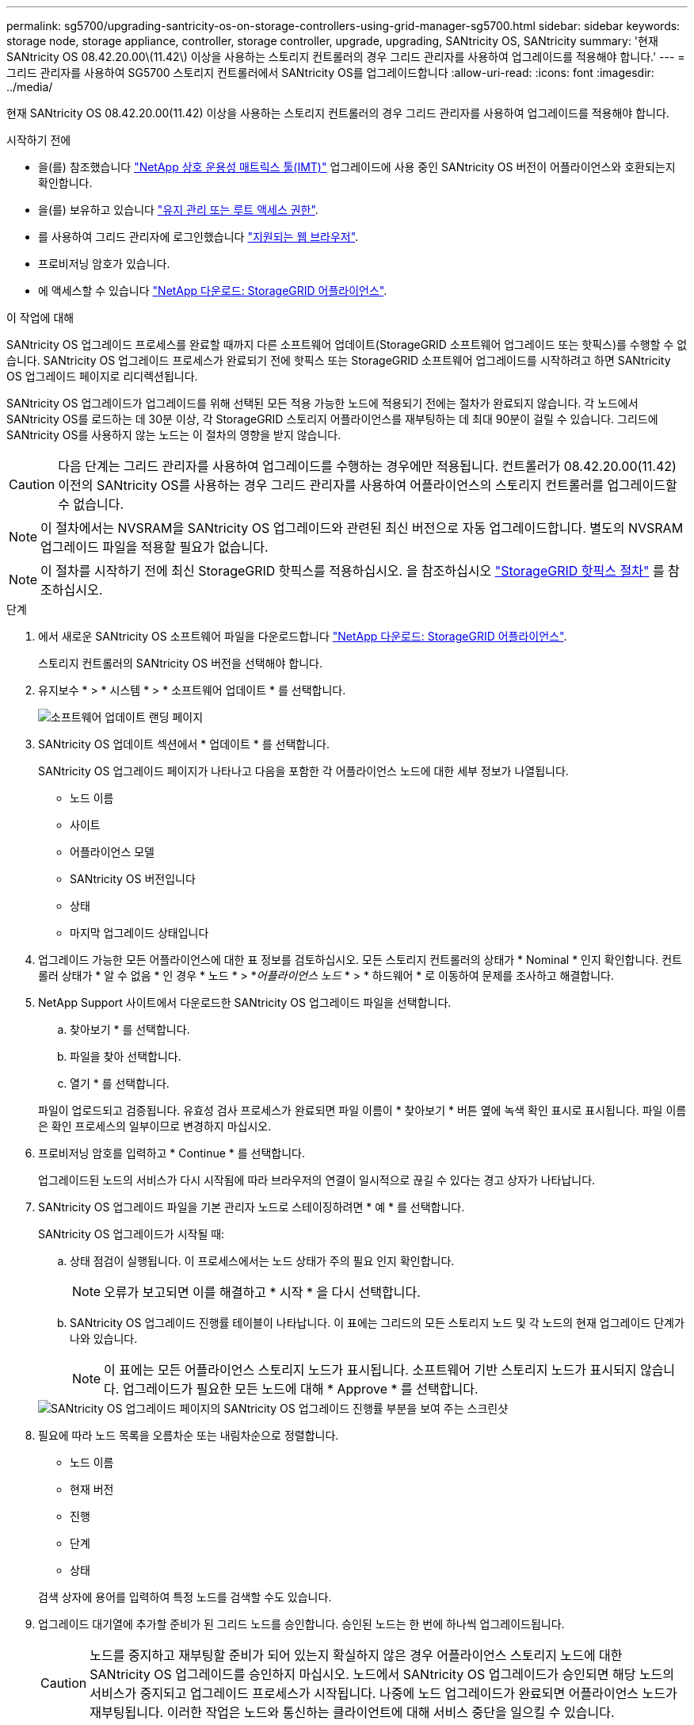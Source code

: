---
permalink: sg5700/upgrading-santricity-os-on-storage-controllers-using-grid-manager-sg5700.html 
sidebar: sidebar 
keywords: storage node, storage appliance, controller, storage controller, upgrade, upgrading, SANtricity OS, SANtricity 
summary: '현재 SANtricity OS 08.42.20.00\(11.42\) 이상을 사용하는 스토리지 컨트롤러의 경우 그리드 관리자를 사용하여 업그레이드를 적용해야 합니다.' 
---
= 그리드 관리자를 사용하여 SG5700 스토리지 컨트롤러에서 SANtricity OS를 업그레이드합니다
:allow-uri-read: 
:icons: font
:imagesdir: ../media/


[role="lead"]
현재 SANtricity OS 08.42.20.00(11.42) 이상을 사용하는 스토리지 컨트롤러의 경우 그리드 관리자를 사용하여 업그레이드를 적용해야 합니다.

.시작하기 전에
* 을(를) 참조했습니다 https://imt.netapp.com/matrix/#welcome["NetApp 상호 운용성 매트릭스 툴(IMT)"^] 업그레이드에 사용 중인 SANtricity OS 버전이 어플라이언스와 호환되는지 확인합니다.
* 을(를) 보유하고 있습니다 https://docs.netapp.com/us-en/storagegrid-118/admin/admin-group-permissions.html["유지 관리 또는 루트 액세스 권한"^].
* 를 사용하여 그리드 관리자에 로그인했습니다 https://docs.netapp.com/us-en/storagegrid-118/admin/web-browser-requirements.html["지원되는 웹 브라우저"^].
* 프로비저닝 암호가 있습니다.
* 에 액세스할 수 있습니다 https://mysupport.netapp.com/site/products/all/details/storagegrid-appliance/downloads-tab["NetApp 다운로드: StorageGRID 어플라이언스"^].


.이 작업에 대해
SANtricity OS 업그레이드 프로세스를 완료할 때까지 다른 소프트웨어 업데이트(StorageGRID 소프트웨어 업그레이드 또는 핫픽스)를 수행할 수 없습니다. SANtricity OS 업그레이드 프로세스가 완료되기 전에 핫픽스 또는 StorageGRID 소프트웨어 업그레이드를 시작하려고 하면 SANtricity OS 업그레이드 페이지로 리디렉션됩니다.

SANtricity OS 업그레이드가 업그레이드를 위해 선택된 모든 적용 가능한 노드에 적용되기 전에는 절차가 완료되지 않습니다. 각 노드에서 SANtricity OS를 로드하는 데 30분 이상, 각 StorageGRID 스토리지 어플라이언스를 재부팅하는 데 최대 90분이 걸릴 수 있습니다. 그리드에 SANtricity OS를 사용하지 않는 노드는 이 절차의 영향을 받지 않습니다.


CAUTION: 다음 단계는 그리드 관리자를 사용하여 업그레이드를 수행하는 경우에만 적용됩니다. 컨트롤러가 08.42.20.00(11.42) 이전의 SANtricity OS를 사용하는 경우 그리드 관리자를 사용하여 어플라이언스의 스토리지 컨트롤러를 업그레이드할 수 없습니다.


NOTE: 이 절차에서는 NVSRAM을 SANtricity OS 업그레이드와 관련된 최신 버전으로 자동 업그레이드합니다. 별도의 NVSRAM 업그레이드 파일을 적용할 필요가 없습니다.


NOTE: 이 절차를 시작하기 전에 최신 StorageGRID 핫픽스를 적용하십시오. 을 참조하십시오 https://docs.netapp.com/us-en/storagegrid-118/maintain/storagegrid-hotfix-procedure.html["StorageGRID 핫픽스 절차"^] 를 참조하십시오.

.단계
. [[download-SANtricity-OS]]에서 새로운 SANtricity OS 소프트웨어 파일을 다운로드합니다 https://mysupport.netapp.com/site/products/all/details/storagegrid-appliance/downloads-tab["NetApp 다운로드: StorageGRID 어플라이언스"^].
+
스토리지 컨트롤러의 SANtricity OS 버전을 선택해야 합니다.

. 유지보수 * > * 시스템 * > * 소프트웨어 업데이트 * 를 선택합니다.
+
image::../media/software_update_landing.png[소프트웨어 업데이트 랜딩 페이지]

. SANtricity OS 업데이트 섹션에서 * 업데이트 * 를 선택합니다.
+
SANtricity OS 업그레이드 페이지가 나타나고 다음을 포함한 각 어플라이언스 노드에 대한 세부 정보가 나열됩니다.

+
** 노드 이름
** 사이트
** 어플라이언스 모델
** SANtricity OS 버전입니다
** 상태
** 마지막 업그레이드 상태입니다


. 업그레이드 가능한 모든 어플라이언스에 대한 표 정보를 검토하십시오. 모든 스토리지 컨트롤러의 상태가 * Nominal * 인지 확인합니다. 컨트롤러 상태가 * 알 수 없음 * 인 경우 * 노드 * > *_어플라이언스 노드_ * > * 하드웨어 * 로 이동하여 문제를 조사하고 해결합니다.
. NetApp Support 사이트에서 다운로드한 SANtricity OS 업그레이드 파일을 선택합니다.
+
.. 찾아보기 * 를 선택합니다.
.. 파일을 찾아 선택합니다.
.. 열기 * 를 선택합니다.


+
파일이 업로드되고 검증됩니다. 유효성 검사 프로세스가 완료되면 파일 이름이 * 찾아보기 * 버튼 옆에 녹색 확인 표시로 표시됩니다. 파일 이름은 확인 프로세스의 일부이므로 변경하지 마십시오.

. 프로비저닝 암호를 입력하고 * Continue * 를 선택합니다.
+
업그레이드된 노드의 서비스가 다시 시작됨에 따라 브라우저의 연결이 일시적으로 끊길 수 있다는 경고 상자가 나타납니다.

. SANtricity OS 업그레이드 파일을 기본 관리자 노드로 스테이징하려면 * 예 * 를 선택합니다.
+
SANtricity OS 업그레이드가 시작될 때:

+
.. 상태 점검이 실행됩니다. 이 프로세스에서는 노드 상태가 주의 필요 인지 확인합니다.
+

NOTE: 오류가 보고되면 이를 해결하고 * 시작 * 을 다시 선택합니다.

.. SANtricity OS 업그레이드 진행률 테이블이 나타납니다. 이 표에는 그리드의 모든 스토리지 노드 및 각 노드의 현재 업그레이드 단계가 나와 있습니다.
+

NOTE: 이 표에는 모든 어플라이언스 스토리지 노드가 표시됩니다. 소프트웨어 기반 스토리지 노드가 표시되지 않습니다. 업그레이드가 필요한 모든 노드에 대해 * Approve * 를 선택합니다.

+
image::../media/santricity_upgrade_progress_table.png[SANtricity OS 업그레이드 페이지의 SANtricity OS 업그레이드 진행률 부분을 보여 주는 스크린샷]



. 필요에 따라 노드 목록을 오름차순 또는 내림차순으로 정렬합니다.
+
** 노드 이름
** 현재 버전
** 진행
** 단계
** 상태


+
검색 상자에 용어를 입력하여 특정 노드를 검색할 수도 있습니다.

. 업그레이드 대기열에 추가할 준비가 된 그리드 노드를 승인합니다. 승인된 노드는 한 번에 하나씩 업그레이드됩니다.
+

CAUTION: 노드를 중지하고 재부팅할 준비가 되어 있는지 확실하지 않은 경우 어플라이언스 스토리지 노드에 대한 SANtricity OS 업그레이드를 승인하지 마십시오. 노드에서 SANtricity OS 업그레이드가 승인되면 해당 노드의 서비스가 중지되고 업그레이드 프로세스가 시작됩니다. 나중에 노드 업그레이드가 완료되면 어플라이언스 노드가 재부팅됩니다. 이러한 작업은 노드와 통신하는 클라이언트에 대해 서비스 중단을 일으킬 수 있습니다.

+
** 모든 스토리지 노드를 SANtricity OS 업그레이드 대기열에 추가하려면 * 모두 승인 * 버튼을 선택합니다.
+

NOTE: 노드 업그레이드 순서가 중요한 경우 노드 또는 노드 그룹을 한 번에 하나씩 승인하고 다음 노드를 승인하기 전에 각 노드에서 업그레이드가 완료될 때까지 기다립니다.

** 하나 이상의 * Approve * (승인 *) 버튼을 선택하여 하나 이상의 노드를 SANtricity OS 업그레이드 대기열에 추가합니다. 상태가 공칭 값이 아닌 경우 * Approve * (승인 *) 버튼이 비활성화됩니다.
+
Approve * 를 선택하면 업그레이드 프로세스에서 노드를 업그레이드할 수 있는지 여부를 결정합니다. 노드를 업그레이드할 수 있는 경우 업그레이드 대기열에 추가됩니다.

+
일부 노드의 경우 선택한 업그레이드 파일이 의도적으로 적용되지 않으며 이러한 특정 노드를 업그레이드하지 않고 업그레이드 프로세스를 완료할 수 있습니다. 의도적으로 업그레이드되지 않은 노드는 완료(업그레이드 시도) 단계를 표시하고 세부 정보 열에 노드가 업그레이드되지 않은 이유를 표시합니다.



. SANtricity OS 업그레이드 대기열에서 노드 또는 모든 노드를 제거해야 하는 경우 * 제거 * 또는 * 모두 제거 * 를 선택합니다.
+
스테이지가 대기 모드 를 넘어 진행되면 * 제거 * 버튼이 숨겨지고 더 이상 SANtricity OS 업그레이드 프로세스에서 노드를 제거할 수 없습니다.

. SANtricity OS 업그레이드가 승인된 각 그리드 노드에 적용될 때까지 기다립니다.
+
** SANtricity OS 업그레이드를 적용하는 동안 노드에 오류 단계가 표시되는 경우 해당 노드에 대한 업그레이드가 실패합니다. 기술 지원의 도움을 받아 어플라이언스를 유지보수 모드로 전환하여 복구해야 할 수도 있습니다.
** 노드의 펌웨어가 너무 오래되어 그리드 관리자를 사용하여 업그레이드할 수 없는 경우 노드에 유지보수 모드를 사용하여 노드에서 SANtricity OS를 업그레이드해야 하는 세부 정보와 함께 오류 단계가 표시됩니다. 오류를 해결하려면 다음을 수행합니다.
+
... 유지보수 모드를 사용하여 오류 단계가 표시된 노드에서 SANtricity OS를 업그레이드합니다.
... 그리드 관리자를 사용하여 SANtricity OS 업그레이드를 다시 시작하고 완료합니다.




+
승인된 모든 노드에서 SANtricity OS 업그레이드가 완료되면 SANtricity OS 업그레이드 진행률 테이블이 닫히고 업그레이드된 노드 수, 업그레이드가 완료된 날짜 및 시간이 녹색 배너에 표시됩니다.

. 노드를 업그레이드할 수 없는 경우 세부 정보 열에 표시된 이유를 기록하고 적절한 조치를 취하십시오.
+

NOTE: 나열된 모든 스토리지 노드에서 SANtricity OS 업그레이드를 승인할 때까지 SANtricity OS 업그레이드 프로세스가 완료되지 않습니다.

+
[cols="1a,2a"]
|===
| 이유 | 권장 조치 


 a| 
스토리지 노드가 이미 업그레이드되었습니다.
 a| 
추가 조치가 필요하지 않습니다.



 a| 
SANtricity OS 업그레이드는 이 노드에 적용되지 않습니다.
 a| 
노드에는 StorageGRID 시스템에서 관리할 수 있는 스토리지 컨트롤러가 없습니다. 이 메시지가 표시된 노드를 업그레이드하지 않고 업그레이드 프로세스를 완료합니다.



 a| 
SANtricity OS 파일이 이 노드와 호환되지 않습니다.
 a| 
노드에는 선택한 것과 다른 SANtricity OS 파일이 필요합니다.
현재 업그레이드를 완료한 후 노드에 대한 올바른 SANtricity OS 파일을 다운로드하고 업그레이드 프로세스를 반복합니다.

|===
. 노드 승인을 종료하여 SANtricity OS 페이지로 돌아가 새 SANtricity OS 파일 업로드를 허용하려면 다음을 수행합니다.
+
.. 노드 건너뛰기 및 마침 * 을 선택합니다.
+
모든 해당 노드를 업그레이드하지 않고 업그레이드 프로세스를 완료할지 묻는 경고가 나타납니다.

.. SANtricity OS * 페이지로 돌아가려면 * OK * 를 선택하십시오.
.. 노드 승인을 계속할 준비가 되면 <<download-santricity-os,SANtricity OS를 다운로드합니다>> 를 눌러 업그레이드 프로세스를 다시 시작합니다.
+

NOTE: 노드가 이미 승인되었으며 오류 없이 업그레이드되었습니다.



. 다른 SANtricity OS 업그레이드 파일이 필요한 전체 단계가 있는 노드에 대해 이 업그레이드 절차를 반복합니다.
+

NOTE: Needs Attention(주의 필요) 상태인 모든 노드의 경우 유지보수 모드를 사용하여 업그레이드를 수행합니다.



.관련 정보
https://mysupport.netapp.com/matrix["NetApp 상호 운용성 매트릭스 툴"^]

link:upgrading-santricity-os-on-e2800-controller-using-maintenance-mode.html["유지보수 모드를 사용하여 E2800 컨트롤러에서 SANtricity OS를 업그레이드합니다"]
